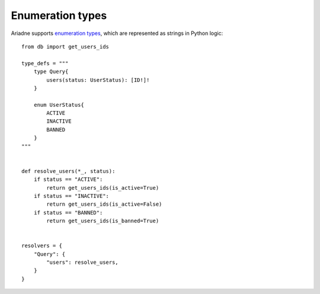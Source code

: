 Enumeration types
=================

Ariadne supports `enumeration types <https://graphql.org/learn/schema/#enumeration-types>`_, which are represented as strings in Python logic::

    from db import get_users_ids

    type_defs = """
        type Query{
            users(status: UserStatus): [ID!]!
        }

        enum UserStatus{
            ACTIVE
            INACTIVE
            BANNED
        }
    """


    def resolve_users(*_, status):
        if status == "ACTIVE":
            return get_users_ids(is_active=True)
        if status == "INACTIVE":
            return get_users_ids(is_active=False)
        if status == "BANNED":
            return get_users_ids(is_banned=True)
    

    resolvers = {
        "Query": {
            "users": resolve_users,
        }
    }
